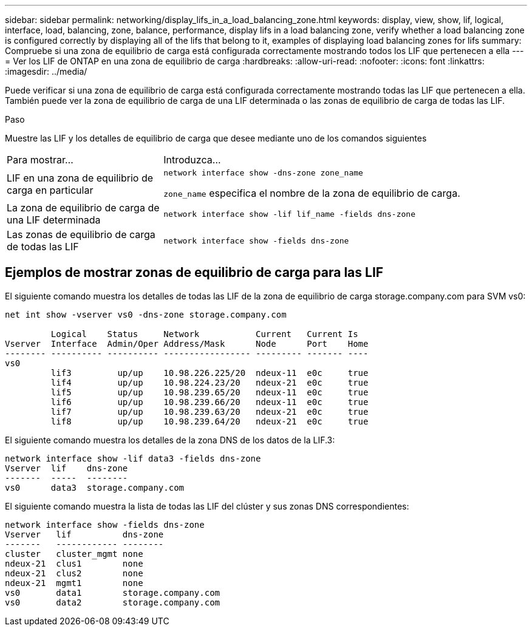 ---
sidebar: sidebar 
permalink: networking/display_lifs_in_a_load_balancing_zone.html 
keywords: display, view, show, lif, logical, interface, load, balancing, zone, balance, performance, display lifs in a load balancing zone, verify whether a load balancing zone is configured correctly by displaying all of the lifs that belong to it, examples of displaying load balancing zones for lifs 
summary: Compruebe si una zona de equilibrio de carga está configurada correctamente mostrando todos los LIF que pertenecen a ella 
---
= Ver los LIF de ONTAP en una zona de equilibrio de carga
:hardbreaks:
:allow-uri-read: 
:nofooter: 
:icons: font
:linkattrs: 
:imagesdir: ../media/


[role="lead"]
Puede verificar si una zona de equilibrio de carga está configurada correctamente mostrando todas las LIF que pertenecen a ella. También puede ver la zona de equilibrio de carga de una LIF determinada o las zonas de equilibrio de carga de todas las LIF.

.Paso
Muestre las LIF y los detalles de equilibrio de carga que desee mediante uno de los comandos siguientes

[cols="30,70"]
|===


| Para mostrar... | Introduzca... 


 a| 
LIF en una zona de equilibrio de carga en particular
 a| 
`network interface show -dns-zone zone_name`

`zone_name` especifica el nombre de la zona de equilibrio de carga.



 a| 
La zona de equilibrio de carga de una LIF determinada
 a| 
`network interface show -lif lif_name -fields dns-zone`



 a| 
Las zonas de equilibrio de carga de todas las LIF
 a| 
`network interface show -fields dns-zone`

|===


== Ejemplos de mostrar zonas de equilibrio de carga para las LIF

El siguiente comando muestra los detalles de todas las LIF de la zona de equilibrio de carga storage.company.com para SVM vs0:

....
net int show -vserver vs0 -dns-zone storage.company.com

         Logical    Status     Network           Current   Current Is
Vserver  Interface  Admin/Oper Address/Mask      Node      Port    Home
-------- ---------- ---------- ----------------- --------- ------- ----
vs0
         lif3         up/up    10.98.226.225/20  ndeux-11  e0c     true
         lif4         up/up    10.98.224.23/20   ndeux-21  e0c     true
         lif5         up/up    10.98.239.65/20   ndeux-11  e0c     true
         lif6         up/up    10.98.239.66/20   ndeux-11  e0c     true
         lif7         up/up    10.98.239.63/20   ndeux-21  e0c     true
         lif8         up/up    10.98.239.64/20   ndeux-21  e0c     true
....
El siguiente comando muestra los detalles de la zona DNS de los datos de la LIF.3:

....
network interface show -lif data3 -fields dns-zone
Vserver  lif    dns-zone
-------  -----  --------
vs0      data3  storage.company.com
....
El siguiente comando muestra la lista de todas las LIF del clúster y sus zonas DNS correspondientes:

....
network interface show -fields dns-zone
Vserver   lif          dns-zone
-------   ------------ --------
cluster   cluster_mgmt none
ndeux-21  clus1        none
ndeux-21  clus2        none
ndeux-21  mgmt1        none
vs0       data1        storage.company.com
vs0       data2        storage.company.com
....
